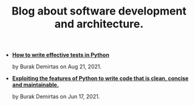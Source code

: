 #+TITLE: Blog about software development and architecture.

- *[[file:django_and_testing.org][How to write effective tests in Python]]*
  #+html: <p class='pubdate'>by Burak Demirtas on Aug 21, 2021.</p>
- *[[file:pythonic.org][Exploiting the features of Python to write code that is clean, concise and maintainable.]]*
  #+html: <p class='pubdate'>by Burak Demirtas on Jun 17, 2021.</p>
